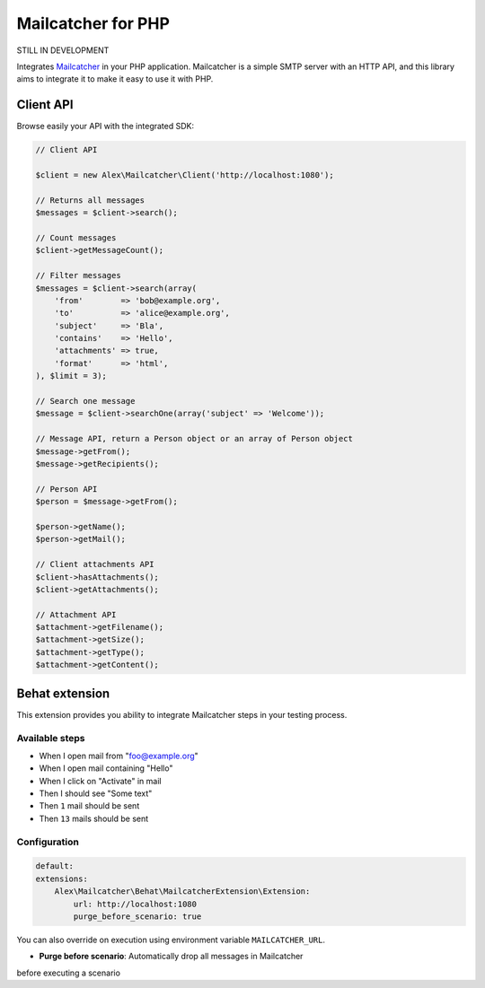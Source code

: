 Mailcatcher for PHP
===================

.. image:: https://travis-ci.org/alexandresalome/mailcatcher.png?branch=master
   :alt: Build status
   :target: https://travis-ci.org/alexandresalome/mailcatcher

STILL IN DEVELOPMENT

Integrates `Mailcatcher <http://mailcatcher.me>`_ in your PHP application.
Mailcatcher is a simple SMTP server with an HTTP API, and this library aims to
integrate it to make it easy to use it with PHP.

Client API
----------

Browse easily your API with the integrated SDK:

.. code-block:: php

    // Client API

    $client = new Alex\Mailcatcher\Client('http://localhost:1080');

    // Returns all messages
    $messages = $client->search();

    // Count messages
    $client->getMessageCount();

    // Filter messages
    $messages = $client->search(array(
        'from'        => 'bob@example.org',
        'to'          => 'alice@example.org',
        'subject'     => 'Bla',
        'contains'    => 'Hello',
        'attachments' => true,
        'format'      => 'html',
    ), $limit = 3);

    // Search one message
    $message = $client->searchOne(array('subject' => 'Welcome'));

    // Message API, return a Person object or an array of Person object
    $message->getFrom();
    $message->getRecipients();

    // Person API
    $person = $message->getFrom();

    $person->getName();
    $person->getMail();

    // Client attachments API
    $client->hasAttachments();
    $client->getAttachments();

    // Attachment API
    $attachment->getFilename();
    $attachment->getSize();
    $attachment->getType();
    $attachment->getContent();

Behat extension
---------------

This extension provides you ability to integrate Mailcatcher steps in your
testing process.

Available steps
:::::::::::::::

* When I open mail from "foo@example.org"
* When I open mail containing "Hello"
* When I click on "Activate" in mail
* Then I should see "Some text"
* Then ``1`` mail should be sent
* Then ``13`` mails should be sent

Configuration
:::::::::::::

.. code-block:: yaml

    default:
    extensions:
        Alex\Mailcatcher\Behat\MailcatcherExtension\Extension:
            url: http://localhost:1080
            purge_before_scenario: true

You can also override on execution using environment variable ``MAILCATCHER_URL``.


* **Purge before scenario**: Automatically drop all messages in Mailcatcher
before executing a scenario
